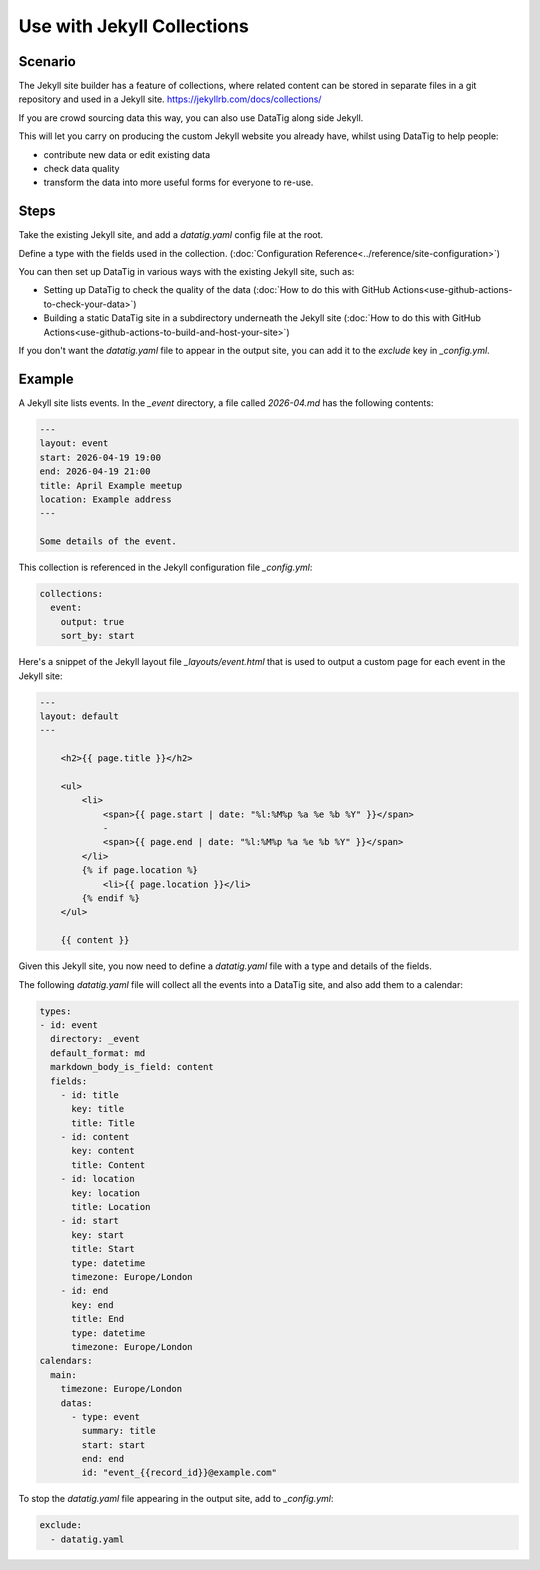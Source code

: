 Use with Jekyll Collections
===========================

Scenario
--------

The Jekyll site builder has a feature of collections, where related content can be stored in separate files in a git repository and used in a Jekyll site. https://jekyllrb.com/docs/collections/

If you are crowd sourcing data this way, you can also use DataTig along side Jekyll.

This will let you carry on producing the custom Jekyll website you already have, whilst using DataTig
to help people:

* contribute new data or edit existing data
* check data quality
* transform the data into more useful forms for everyone to re-use.

Steps
-----

Take the existing Jekyll site, and add a `datatig.yaml` config file at the root.

Define a type with the fields used in the collection. (:doc:`Configuration Reference<../reference/site-configuration>`)

You can then set up DataTig in various ways with the existing Jekyll site, such as:

* Setting up DataTig to check the quality of the data (:doc:`How to do this with GitHub Actions<use-github-actions-to-check-your-data>`)
* Building a static DataTig site in a subdirectory underneath the Jekyll site (:doc:`How to do this with GitHub Actions<use-github-actions-to-build-and-host-your-site>`)

If you don't want the `datatig.yaml` file to appear in the output site, you can add it to the `exclude` key in `_config.yml`.

Example
-------

A Jekyll site lists events. In the `_event` directory, a file called `2026-04.md` has the following contents:

.. code-block:: yaml

    ---
    layout: event
    start: 2026-04-19 19:00
    end: 2026-04-19 21:00
    title: April Example meetup
    location: Example address
    ---

    Some details of the event.

This collection is referenced in the Jekyll configuration file `_config.yml`:

.. code-block:: yaml

    collections:
      event:
        output: true
        sort_by: start

Here's a snippet of the Jekyll layout file `_layouts/event.html` that is used to output a custom page for each event in the Jekyll site:

.. code-block:: html

    ---
    layout: default
    ---

        <h2>{{ page.title }}</h2>

        <ul>
            <li>
                <span>{{ page.start | date: "%l:%M%p %a %e %b %Y" }}</span>
                -
                <span>{{ page.end | date: "%l:%M%p %a %e %b %Y" }}</span>
            </li>
            {% if page.location %}
                <li>{{ page.location }}</li>
            {% endif %}
        </ul>

        {{ content }}


Given this Jekyll site, you now need to define a `datatig.yaml` file with a type and details of the fields.

The following `datatig.yaml` file will collect all the events into a DataTig site, and also add them to a calendar:


.. code-block:: yaml

    types:
    - id: event
      directory: _event
      default_format: md
      markdown_body_is_field: content
      fields:
        - id: title
          key: title
          title: Title
        - id: content
          key: content
          title: Content
        - id: location
          key: location
          title: Location
        - id: start
          key: start
          title: Start
          type: datetime
          timezone: Europe/London
        - id: end
          key: end
          title: End
          type: datetime
          timezone: Europe/London
    calendars:
      main:
        timezone: Europe/London
        datas:
          - type: event
            summary: title
            start: start
            end: end
            id: "event_{{record_id}}@example.com"

To stop the `datatig.yaml` file appearing in the output site, add to `_config.yml`:

.. code-block:: yaml

    exclude:
      - datatig.yaml
